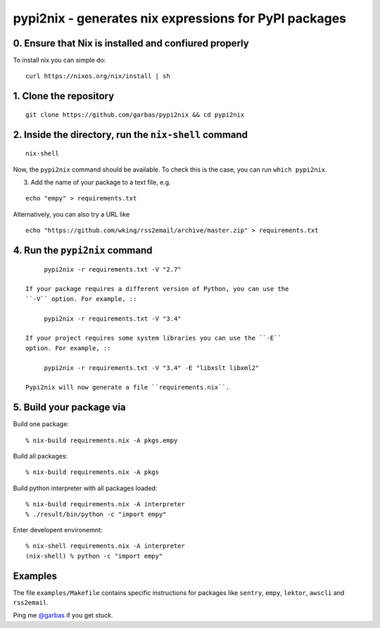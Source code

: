 pypi2nix - generates nix expressions for PyPI packages
======================================================


0. Ensure that Nix is installed and confiured properly
------------------------------------------------------

To install nix you can simple do::

    curl https://nixos.org/nix/install | sh


1. Clone the repository
-----------------------

::

    git clone https://github.com/garbas/pypi2nix && cd pypi2nix


2. Inside the directory, run the ``nix-shell`` command
------------------------------------------------------

::

    nix-shell

Now, the ``pypi2nix`` command should be available. To check this is the case,
you can run ``which pypi2nix``.


3. Add the name of your package to a text file, e.g.

::

    echo "empy" > requirements.txt

Alternatively, you can also try a URL like

::

    echo "https://github.com/wking/rss2email/archive/master.zip" > requirements.txt


4. Run the ``pypi2nix`` command
-------------------------------

::

        pypi2nix -r requirements.txt -V "2.7"

   If your package requires a different version of Python, you can use the
   ``-V`` option. For example, ::

        pypi2nix -r requirements.txt -V "3.4"

   If your project requires some system libraries you can use the ``-E``
   option. For example, ::

        pypi2nix -r requirements.txt -V "3.4" -E "libxslt libxml2"

   Pypi2nix will now generate a file ``requirements.nix``.

5. Build your package via
-------------------------

Build one package::

    % nix-build requirements.nix -A pkgs.empy

Build all packages::

    % nix-build requirements.nix -A pkgs

Build python interpreter with all packages loaded::

    % nix-build requirements.nix -A interpreter
    % ./result/bin/python -c "import empy"

Enter developent environemnt::

    % nix-shell requirements.nix -A interpreter
    (nix-shell) % python -c "import empy"


Examples
--------

The file ``examples/Makefile`` contains specific instructions for packages like
``sentry``, ``empy``, ``lektor``, ``awscli`` and ``rss2email``.


Ping me `@garbas`_ if you get stuck.


.. _`@garbas`: https://twitter.com/garbas
.. _`manual`: http://nixos.org/nix/manual/#name-14
